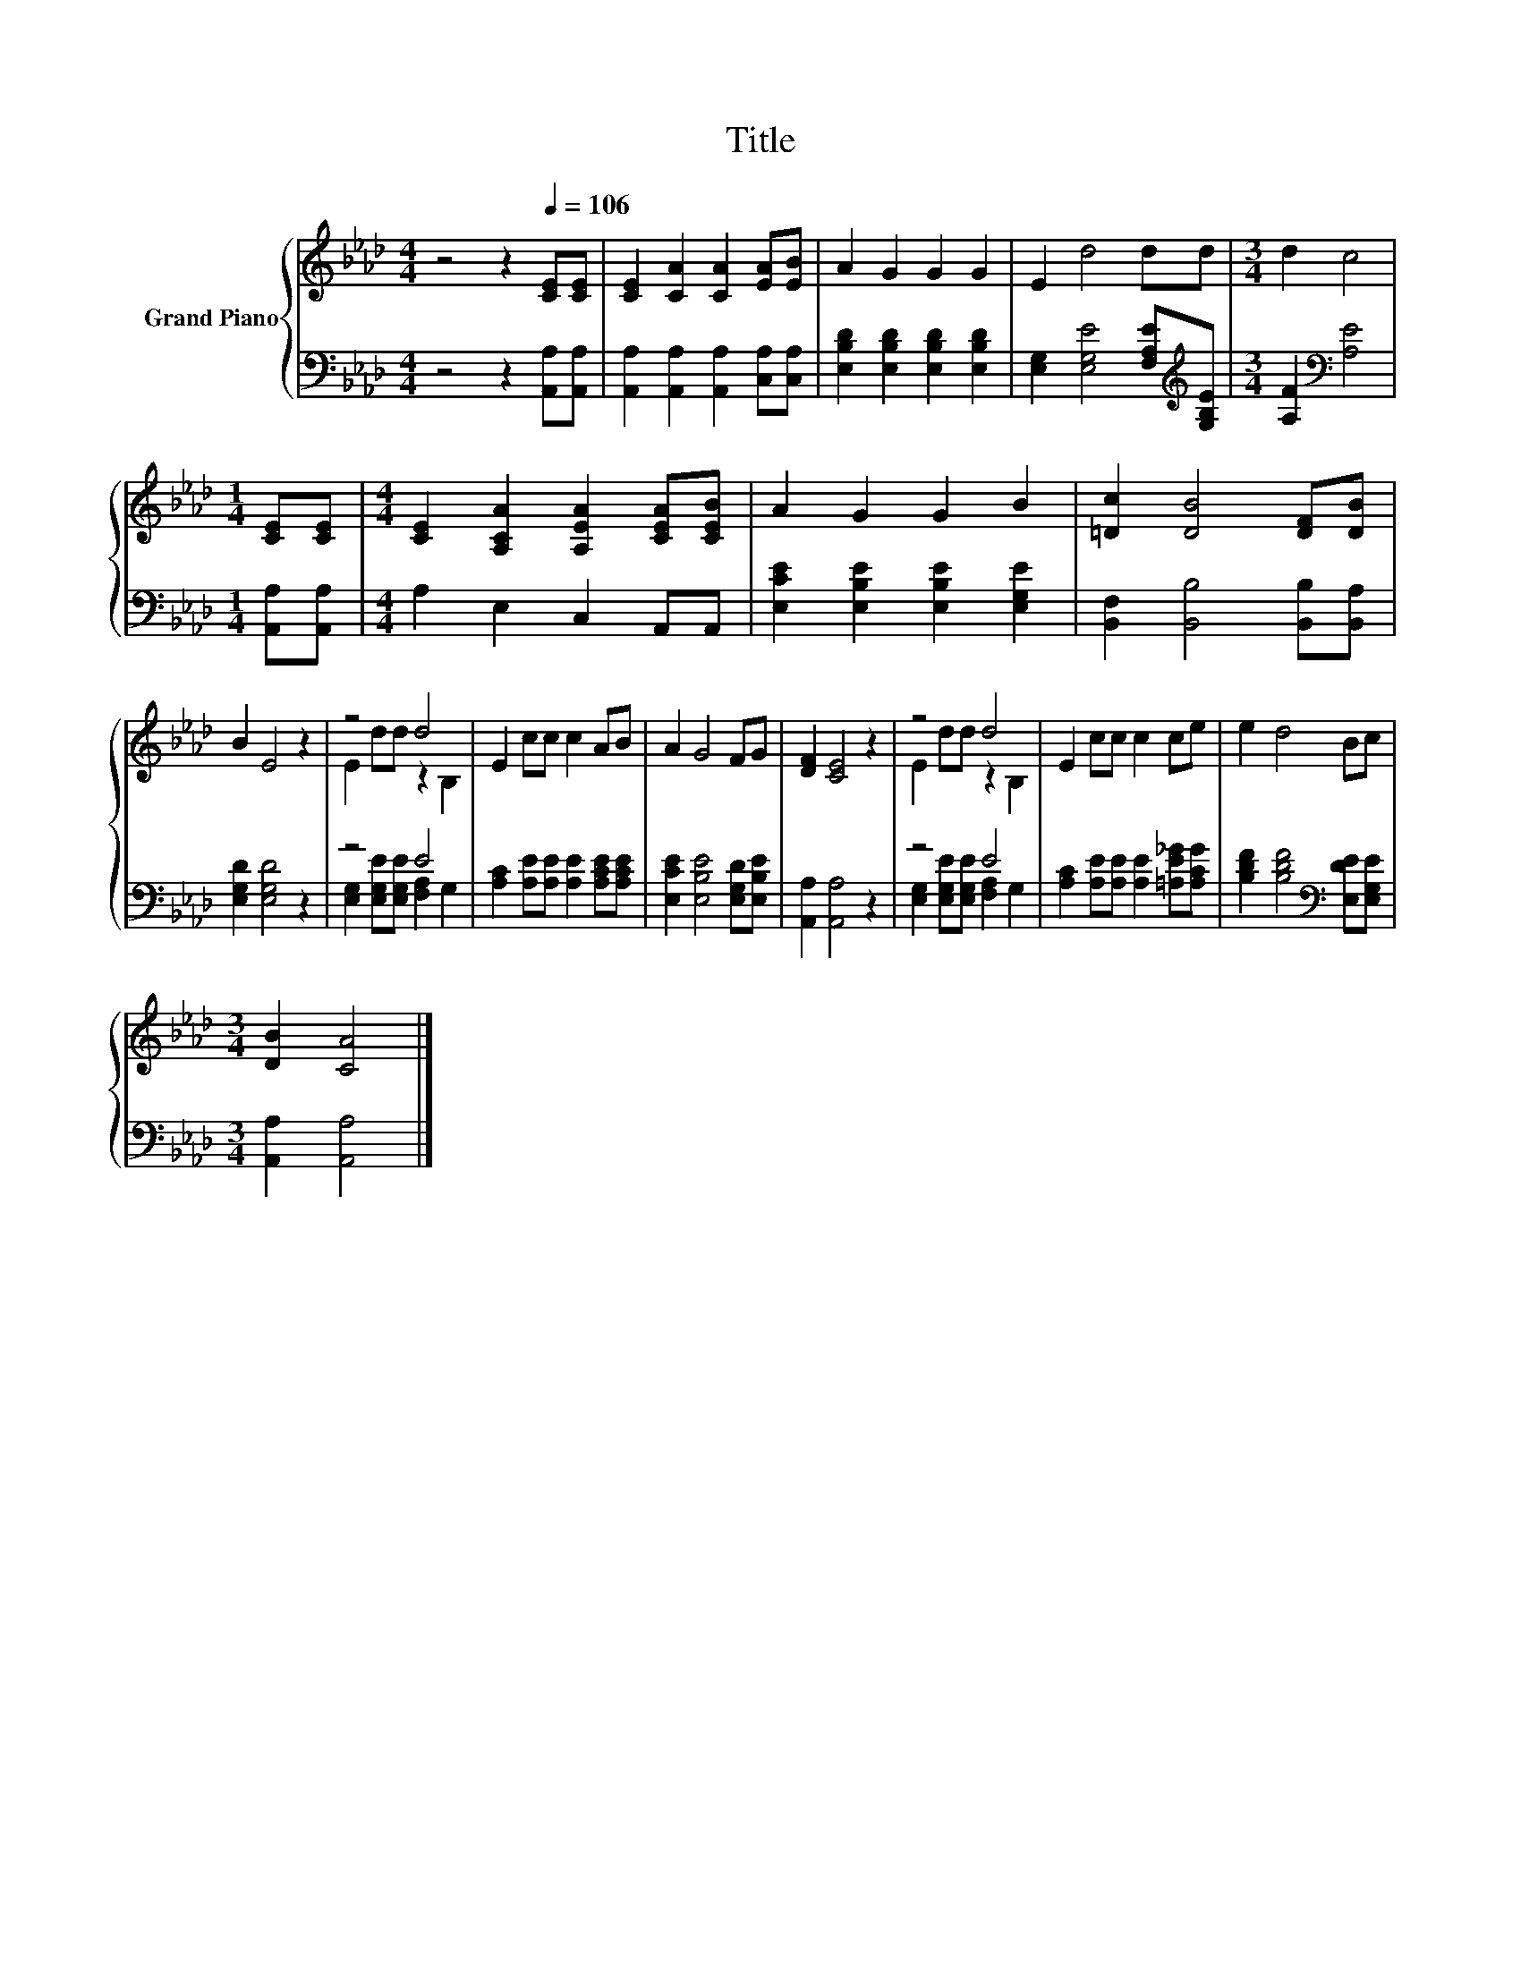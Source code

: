 X:1
T:Title
%%score { ( 1 3 ) | ( 2 4 ) }
L:1/8
M:4/4
K:Ab
V:1 treble nm="Grand Piano"
V:3 treble 
V:2 bass 
V:4 bass 
V:1
 z4 z2[Q:1/4=106] [CE][CE] | [CE]2 [CA]2 [CA]2 [EA][EB] | A2 G2 G2 G2 | E2 d4 dd |[M:3/4] d2 c4 | %5
[M:1/4] [CE][CE] |[M:4/4] [CE]2 [A,CA]2 [A,EA]2 [CEA][CEB] | A2 G2 G2 B2 | [=Dc]2 [DB]4 [DF][DB] | %9
 B2 E4 z2 | z4 d4 | E2 cc c2 AB | A2 G4 FG | [DF]2 [CE]4 z2 | z4 d4 | E2 cc c2 ce | e2 d4 Bc | %17
[M:3/4] [DB]2 [CA]4 |] %18
V:2
 z4 z2 [A,,A,][A,,A,] | [A,,A,]2 [A,,A,]2 [A,,A,]2 [C,A,][C,A,] | %2
 [E,B,D]2 [E,B,D]2 [E,B,D]2 [E,B,D]2 | [E,G,]2 [E,G,E]4 [F,A,E][K:treble][G,B,E] | %4
[M:3/4] [A,F]2[K:bass] [A,E]4 |[M:1/4] [A,,A,][A,,A,] |[M:4/4] A,2 E,2 C,2 A,,A,, | %7
 [E,CE]2 [E,B,E]2 [E,B,E]2 [E,G,E]2 | [B,,F,]2 [B,,B,]4 [B,,B,][B,,A,] | [E,G,D]2 [E,G,D]4 z2 | %10
 z4 E4 | [A,C]2 [A,E][A,E] [A,E]2 [A,CE][A,CE] | [E,CE]2 [E,B,E]4 [E,G,D][E,B,E] | %13
 [A,,A,]2 [A,,A,]4 z2 | z4 E4 | [A,C]2 [A,E][A,E] [A,E]2 [=A,E_G][A,CG] | %16
 [B,DF]2 [B,DF]4[K:bass] [E,DE][E,G,E] |[M:3/4] [A,,A,]2 [A,,A,]4 |] %18
V:3
 x8 | x8 | x8 | x8 |[M:3/4] x6 |[M:1/4] x2 |[M:4/4] x8 | x8 | x8 | x8 | E2 dd z2 B,2 | x8 | x8 | %13
 x8 | E2 dd z2 B,2 | x8 | x8 |[M:3/4] x6 |] %18
V:4
 x8 | x8 | x8 | x7[K:treble] x |[M:3/4] x2[K:bass] x4 |[M:1/4] x2 |[M:4/4] x8 | x8 | x8 | x8 | %10
 [E,G,]2 [E,G,E][E,G,E] [F,A,]2 G,2 | x8 | x8 | x8 | [E,G,]2 [E,G,E][E,G,E] [F,A,]2 G,2 | x8 | %16
 x6[K:bass] x2 |[M:3/4] x6 |] %18

